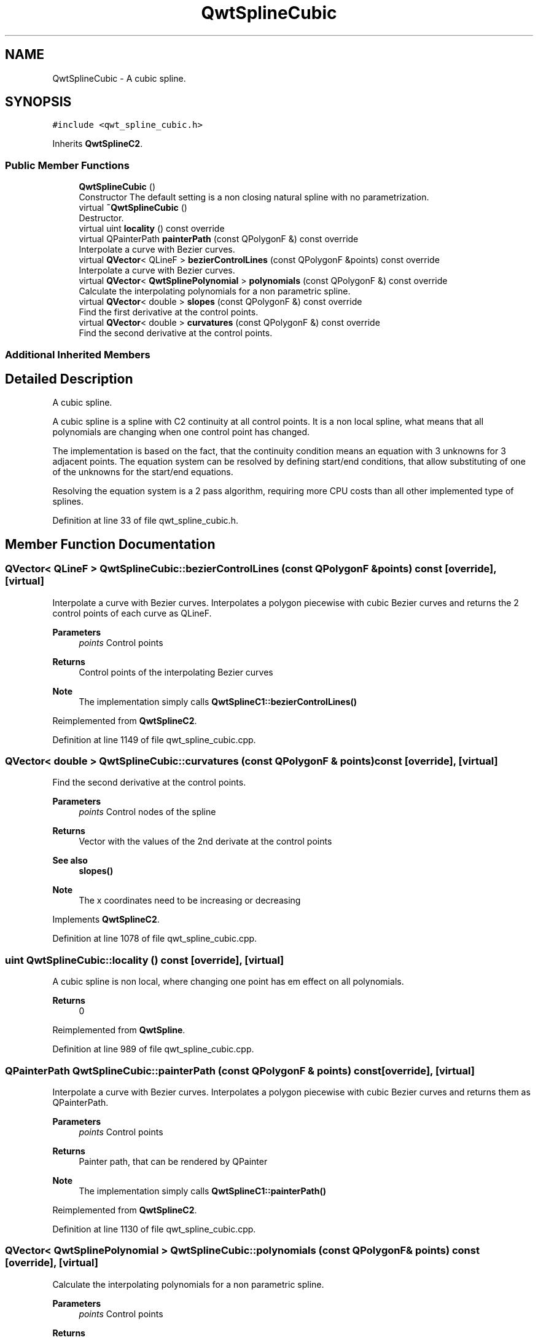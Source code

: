 .TH "QwtSplineCubic" 3 "Sun Jul 18 2021" "Version 6.2.0" "Qwt User's Guide" \" -*- nroff -*-
.ad l
.nh
.SH NAME
QwtSplineCubic \- A cubic spline\&.  

.SH SYNOPSIS
.br
.PP
.PP
\fC#include <qwt_spline_cubic\&.h>\fP
.PP
Inherits \fBQwtSplineC2\fP\&.
.SS "Public Member Functions"

.in +1c
.ti -1c
.RI "\fBQwtSplineCubic\fP ()"
.br
.RI "Constructor The default setting is a non closing natural spline with no parametrization\&. "
.ti -1c
.RI "virtual \fB~QwtSplineCubic\fP ()"
.br
.RI "Destructor\&. "
.ti -1c
.RI "virtual uint \fBlocality\fP () const override"
.br
.ti -1c
.RI "virtual QPainterPath \fBpainterPath\fP (const QPolygonF &) const override"
.br
.RI "Interpolate a curve with Bezier curves\&. "
.ti -1c
.RI "virtual \fBQVector\fP< QLineF > \fBbezierControlLines\fP (const QPolygonF &points) const override"
.br
.RI "Interpolate a curve with Bezier curves\&. "
.ti -1c
.RI "virtual \fBQVector\fP< \fBQwtSplinePolynomial\fP > \fBpolynomials\fP (const QPolygonF &) const override"
.br
.RI "Calculate the interpolating polynomials for a non parametric spline\&. "
.ti -1c
.RI "virtual \fBQVector\fP< double > \fBslopes\fP (const QPolygonF &) const override"
.br
.RI "Find the first derivative at the control points\&. "
.ti -1c
.RI "virtual \fBQVector\fP< double > \fBcurvatures\fP (const QPolygonF &) const override"
.br
.RI "Find the second derivative at the control points\&. "
.in -1c
.SS "Additional Inherited Members"
.SH "Detailed Description"
.PP 
A cubic spline\&. 

A cubic spline is a spline with C2 continuity at all control points\&. It is a non local spline, what means that all polynomials are changing when one control point has changed\&.
.PP
The implementation is based on the fact, that the continuity condition means an equation with 3 unknowns for 3 adjacent points\&. The equation system can be resolved by defining start/end conditions, that allow substituting of one of the unknowns for the start/end equations\&.
.PP
Resolving the equation system is a 2 pass algorithm, requiring more CPU costs than all other implemented type of splines\&.
.PP
Definition at line 33 of file qwt_spline_cubic\&.h\&.
.SH "Member Function Documentation"
.PP 
.SS "\fBQVector\fP< QLineF > QwtSplineCubic::bezierControlLines (const QPolygonF & points) const\fC [override]\fP, \fC [virtual]\fP"

.PP
Interpolate a curve with Bezier curves\&. Interpolates a polygon piecewise with cubic Bezier curves and returns the 2 control points of each curve as QLineF\&.
.PP
\fBParameters\fP
.RS 4
\fIpoints\fP Control points 
.RE
.PP
\fBReturns\fP
.RS 4
Control points of the interpolating Bezier curves
.RE
.PP
\fBNote\fP
.RS 4
The implementation simply calls \fBQwtSplineC1::bezierControlLines()\fP 
.RE
.PP

.PP
Reimplemented from \fBQwtSplineC2\fP\&.
.PP
Definition at line 1149 of file qwt_spline_cubic\&.cpp\&.
.SS "\fBQVector\fP< double > QwtSplineCubic::curvatures (const QPolygonF & points) const\fC [override]\fP, \fC [virtual]\fP"

.PP
Find the second derivative at the control points\&. 
.PP
\fBParameters\fP
.RS 4
\fIpoints\fP Control nodes of the spline 
.RE
.PP
\fBReturns\fP
.RS 4
Vector with the values of the 2nd derivate at the control points
.RE
.PP
\fBSee also\fP
.RS 4
\fBslopes()\fP 
.RE
.PP
\fBNote\fP
.RS 4
The x coordinates need to be increasing or decreasing 
.RE
.PP

.PP
Implements \fBQwtSplineC2\fP\&.
.PP
Definition at line 1078 of file qwt_spline_cubic\&.cpp\&.
.SS "uint QwtSplineCubic::locality () const\fC [override]\fP, \fC [virtual]\fP"
A cubic spline is non local, where changing one point has em effect on all polynomials\&.
.PP
\fBReturns\fP
.RS 4
0 
.RE
.PP

.PP
Reimplemented from \fBQwtSpline\fP\&.
.PP
Definition at line 989 of file qwt_spline_cubic\&.cpp\&.
.SS "QPainterPath QwtSplineCubic::painterPath (const QPolygonF & points) const\fC [override]\fP, \fC [virtual]\fP"

.PP
Interpolate a curve with Bezier curves\&. Interpolates a polygon piecewise with cubic Bezier curves and returns them as QPainterPath\&.
.PP
\fBParameters\fP
.RS 4
\fIpoints\fP Control points 
.RE
.PP
\fBReturns\fP
.RS 4
Painter path, that can be rendered by QPainter
.RE
.PP
\fBNote\fP
.RS 4
The implementation simply calls \fBQwtSplineC1::painterPath()\fP 
.RE
.PP

.PP
Reimplemented from \fBQwtSplineC2\fP\&.
.PP
Definition at line 1130 of file qwt_spline_cubic\&.cpp\&.
.SS "\fBQVector\fP< \fBQwtSplinePolynomial\fP > QwtSplineCubic::polynomials (const QPolygonF & points) const\fC [override]\fP, \fC [virtual]\fP"

.PP
Calculate the interpolating polynomials for a non parametric spline\&. 
.PP
\fBParameters\fP
.RS 4
\fIpoints\fP Control points 
.RE
.PP
\fBReturns\fP
.RS 4
Interpolating polynomials
.RE
.PP
\fBNote\fP
.RS 4
The x coordinates need to be increasing or decreasing 
.PP
The implementation simply calls \fBQwtSplineC2::polynomials()\fP, but is intended to be replaced by a one pass calculation some day\&. 
.RE
.PP

.PP
Reimplemented from \fBQwtSplineC2\fP\&.
.PP
Definition at line 1167 of file qwt_spline_cubic\&.cpp\&.
.SS "\fBQVector\fP< double > QwtSplineCubic::slopes (const QPolygonF & points) const\fC [override]\fP, \fC [virtual]\fP"

.PP
Find the first derivative at the control points\&. In opposite to the implementation \fBQwtSplineC2::slopes\fP the first derivates are calculated directly, without calculating the second derivates first\&.
.PP
\fBParameters\fP
.RS 4
\fIpoints\fP Control nodes of the spline 
.RE
.PP
\fBReturns\fP
.RS 4
Vector with the values of the 2nd derivate at the control points
.RE
.PP
\fBSee also\fP
.RS 4
\fBcurvatures()\fP, \fBQwtSplinePolynomial::fromCurvatures()\fP 
.RE
.PP
\fBNote\fP
.RS 4
The x coordinates need to be increasing or decreasing 
.RE
.PP

.PP
Reimplemented from \fBQwtSplineC2\fP\&.
.PP
Definition at line 1006 of file qwt_spline_cubic\&.cpp\&.

.SH "Author"
.PP 
Generated automatically by Doxygen for Qwt User's Guide from the source code\&.

